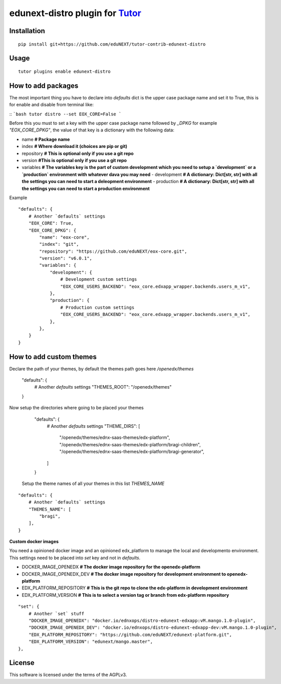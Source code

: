 edunext-distro plugin for `Tutor <https://docs.tutor.overhang.io>`__
===================================================================================

Installation
------------

::

    pip install git+https://github.com/eduNEXT/tutor-contrib-edunext-distro

Usage
-----

::

    tutor plugins enable edunext-distro

How to add packages
-----

The most important thing you have to declare into `defaults` dict is the upper case package name and set it to True, this is for enable and disable from terminal like:

::
```bash
tutor distro --set EOX_CORE=False
```

Before this you must to set a key with the upper case package name followed by `_DPKG` for example `"EOX_CORE_DPKG"`, the value of that key is a dictionary with the following data:

- name **# Package name**
- index **# Where download it (choices are pip or git)**
- repository **# This is optional only if you use a git repo**
- version **#This is optional only if you use a git repo**
- variables **# The variables key is the part of custom development which you need to setup a `development` or a `production` environment with whatever dava you may need**
  - development **# A dictionary: Dict[str, str] with all the settings you can need to start a deleopment environment**
  - production **# A dictionary: Dict[str, str] with all the settings you can need to start a production environment**

Example
::

    "defaults": {
        # Another `defaults` settings
        "EOX_CORE": True,
        "EOX_CORE_DPKG": {
            "name": "eox-core",
            "index": "git",
            "repository": "https://github.com/eduNEXT/eox-core.git",
            "version": "v6.0.1",
            "variables": {
                "development": {
                    # Development custom settings
                    "EOX_CORE_USERS_BACKEND": "eox_core.edxapp_wrapper.backends.users_m_v1",
                },
                "production": {
                    # Production custom settings
                    "EOX_CORE_USERS_BACKEND": "eox_core.edxapp_wrapper.backends.users_m_v1",
                },
            },
        }
    }



How to add custom themes
-----
Declare the path of your themes, by default the themes path goes here `/openedx/themes`

    "defaults": {
        # Another `defaults` settings
        "THEMES_ROOT": "/openedx/themes"
    }



Now setup the directories where going to be placed your themes


    "defaults": {
        # Another `defaults` settings
        "THEME_DIRS": [
            "/openedx/themes/ednx-saas-themes/edx-platform",
            "/openedx/themes/ednx-saas-themes/edx-platform/bragi-children",
            "/openedx/themes/ednx-saas-themes/edx-platform/bragi-generator",
        ]
    }


 Setup the theme names of all your themes in this list `THEMES_NAME`
::

    "defaults": {
        # Another `defaults` settings
        "THEMES_NAME": [
            "bragi",
        ],
    }

**Custom docker images**

You need a opinioned docker image and an opinioned edx_platform to manage the local and developmento environment. This settings need to be placed into `set` key and not in `defaults`.

- DOCKER_IMAGE_OPENEDX **# The docker image repository for the openedx-platform**
- DOCKER_IMAGE_OPENEDX_DEV **# The docker image repository for development environment to openedx-platform**
- EDX_PLATFORM_REPOSITORY **# This is the git repo to clone the edx-platform in development environment**
- EDX_PLATFORM_VERSION **# This is to select a version tag or branch from edx-platform repository**

::

    "set": {
        # Another `set` stuff
        "DOCKER_IMAGE_OPENEDX": "docker.io/ednxops/distro-edunext-edxapp:vM.mango.1.0-plugin",
        "DOCKER_IMAGE_OPENEDX_DEV": "docker.io/ednxops/distro-edunext-edxapp-dev:vM.mango.1.0-plugin",
        "EDX_PLATFORM_REPOSITORY": "https://github.com/eduNEXT/edunext-platform.git",
        "EDX_PLATFORM_VERSION": "edunext/mango.master",
    },




License
-------

This software is licensed under the terms of the AGPLv3.